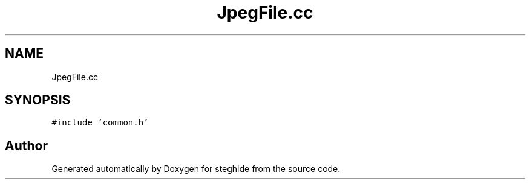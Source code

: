 .TH "JpegFile.cc" 3 "Thu Aug 17 2017" "Version 0.5.1" "steghide" \" -*- nroff -*-
.ad l
.nh
.SH NAME
JpegFile.cc
.SH SYNOPSIS
.br
.PP
\fC#include 'common\&.h'\fP
.br

.SH "Author"
.PP 
Generated automatically by Doxygen for steghide from the source code\&.
